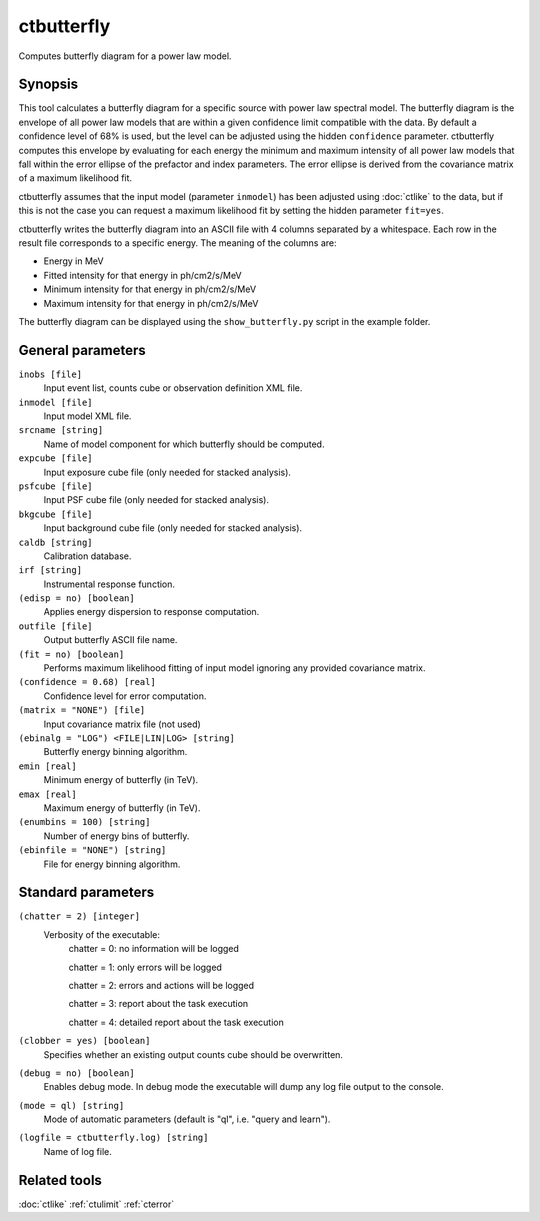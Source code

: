 .. _ctbutterfly:

ctbutterfly
===========

Computes butterfly diagram for a power law model.


Synopsis
--------

This tool calculates a butterfly diagram for a specific source with power law
spectral model. The butterfly diagram is the envelope of all power law models
that are within a given confidence limit compatible with the data. By default
a confidence level of 68% is used, but the level can be adjusted using the 
hidden ``confidence`` parameter. ctbutterfly computes this envelope by
evaluating for each energy the minimum and maximum intensity of all power law
models that fall within the error ellipse of the prefactor and index parameters.
The error ellipse is derived from the covariance matrix of a maximum likelihood
fit.

ctbutterfly assumes that the input model (parameter ``inmodel``) has been 
adjusted using :doc:`ctlike` to the data, but if this is not the case you 
can request a maximum likelihood fit by setting the hidden parameter ``fit=yes``.

ctbutterfly writes the butterfly diagram into an ASCII file with 4 columns 
separated by a whitespace. Each row in the result file corresponds to a specific
energy. The meaning of the columns are:

* Energy in MeV
* Fitted intensity for that energy in ph/cm2/s/MeV
* Minimum intensity for that energy in ph/cm2/s/MeV
* Maximum intensity for that energy in ph/cm2/s/MeV

The butterfly diagram can be displayed using the ``show_butterfly.py`` script
in the example folder.


General parameters
------------------

``inobs [file]``
    Input event list, counts cube or observation definition XML file.
 	 	 
``inmodel [file]``
    Input model XML file.
 	 	 
``srcname [string]``
    Name of model component for which butterfly should be computed.
 	 	 
``expcube [file]``
    Input exposure cube file (only needed for stacked analysis).

``psfcube [file]``
    Input PSF cube file (only needed for stacked analysis).

``bkgcube [file]``
    Input background cube file (only needed for stacked analysis).

``caldb [string]``
    Calibration database.
 	 	 
``irf [string]``
    Instrumental response function.

``(edisp = no) [boolean]``
    Applies energy dispersion to response computation.
 	 	 
``outfile [file]``
    Output butterfly ASCII file name.

``(fit = no) [boolean]``
    Performs maximum likelihood fitting of input model ignoring any provided
    covariance matrix.
 	 	 
``(confidence = 0.68) [real]``
    Confidence level for error computation.
    
``(matrix = "NONE") [file]``
    Input covariance matrix file (not used)

``(ebinalg = "LOG") <FILE|LIN|LOG> [string]``
    Butterfly energy binning algorithm.
 	 	 
``emin [real]``
    Minimum energy of butterfly (in TeV).
 	 	 
``emax [real]``
    Maximum energy of butterfly (in TeV).
 	 	 
``(enumbins = 100) [string]``
    Number of energy bins of butterfly.
 	 	 
``(ebinfile = "NONE") [string]``
    File for energy binning algorithm.


Standard parameters
-------------------

``(chatter = 2) [integer]``
    Verbosity of the executable:
     chatter = 0: no information will be logged
     
     chatter = 1: only errors will be logged
     
     chatter = 2: errors and actions will be logged
     
     chatter = 3: report about the task execution
     
     chatter = 4: detailed report about the task execution
 	 	 
``(clobber = yes) [boolean]``
    Specifies whether an existing output counts cube should be overwritten.
 	 	 
``(debug = no) [boolean]``
    Enables debug mode. In debug mode the executable will dump any log file output to the console.
 	 	 
``(mode = ql) [string]``
    Mode of automatic parameters (default is "ql", i.e. "query and learn").

``(logfile = ctbutterfly.log) [string]``
    Name of log file.


Related tools
-------------

:doc:`ctlike`
:ref:`ctulimit`
:ref:`cterror`
